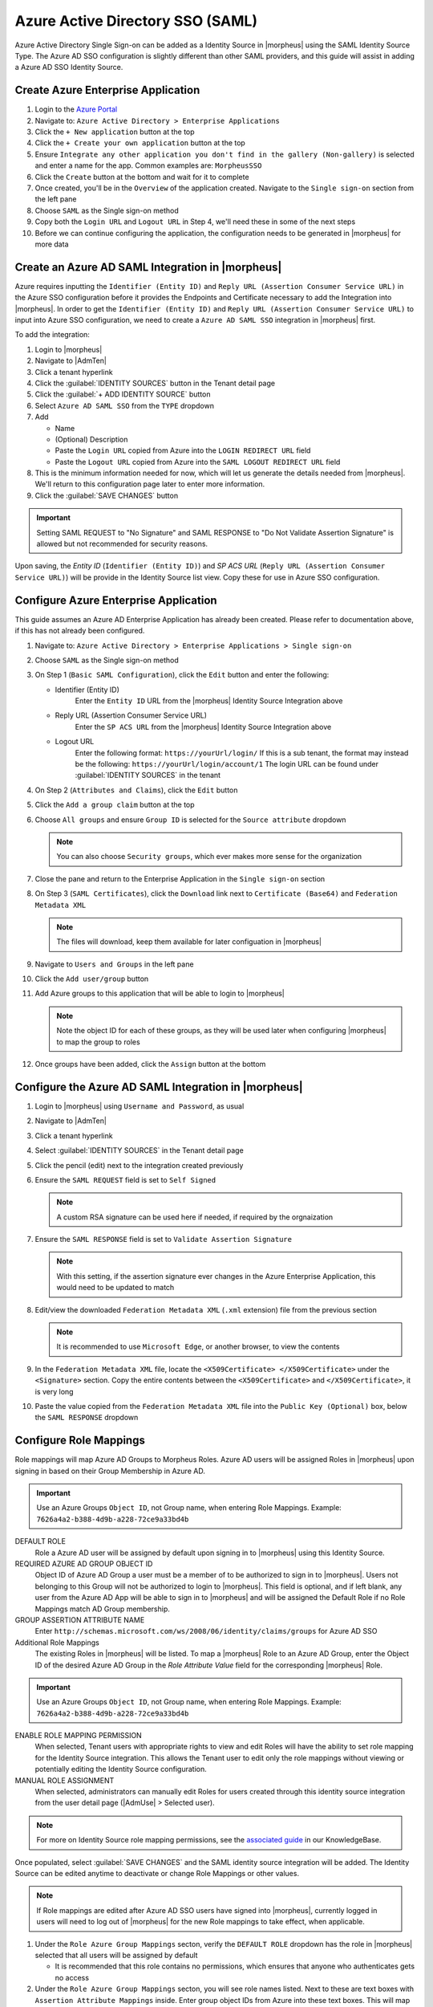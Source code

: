 Azure Active Directory SSO (SAML)
---------------------------------

Azure Active Directory Single Sign-on can be added as a Identity Source in |morpheus| using the SAML Identity Source Type. The Azure AD SSO configuration is slightly different
than other SAML providers, and this guide will assist in adding a Azure AD SSO Identity Source.

Create Azure Enterprise Application
^^^^^^^^^^^^^^^^^^^^^^^^^^^^^^^^^^^

#. Login to the `Azure Portal <https://portal.azure.com>`_
#. Navigate to: ``Azure Active Directory > Enterprise Applications``
#. Click the ``+ New application`` button at the top
#. Click the ``+ Create your own application`` button at the top
#. Ensure ``Integrate any other application you don't find in the gallery (Non-gallery)`` is selected and enter a name for the app.  Common examples are:  ``MorpheusSSO``
#. Click the ``Create`` button at the bottom and wait for it to complete
#. Once created, you'll be in the ``Overview`` of the application created.  Navigate to the ``Single sign-on`` section from the left pane
#. Choose ``SAML`` as the Single sign-on method
#. Copy both the ``Login URL`` and ``Logout URL`` in Step 4, we'll need these in some of the next steps
#. Before we can continue configuring the application, the configuration needs to be generated in |morpheus| for more data

Create an Azure AD SAML Integration in |morpheus|
^^^^^^^^^^^^^^^^^^^^^^^^^^^^^^^^^^^^^^^^^^^^^^^^^

Azure requires inputting the ``Identifier (Entity ID)`` and ``Reply URL (Assertion Consumer Service URL)`` in the Azure SSO configuration before it provides the Endpoints and Certificate
necessary to add the Integration into |morpheus|. In order to get the ``Identifier (Entity ID)`` and ``Reply URL (Assertion Consumer Service URL)`` to input into Azure SSO configuration,
we need to create a ``Azure AD SAML SSO`` integration in |morpheus| first.

To add the integration:

#. Login to |morpheus|
#. Navigate to |AdmTen|
#. Click a tenant hyperlink
#. Click the :guilabel:`IDENTITY SOURCES` button in the Tenant detail page
#. Click the :guilabel:`+ ADD IDENTITY SOURCE` button
#. Select ``Azure AD SAML SSO`` from the ``TYPE`` dropdown
#. Add

   * Name

   * (Optional) Description
   
   * Paste the ``Login URL`` copied from Azure into the ``LOGIN REDIRECT URL`` field
   
   * Paste the ``Logout URL`` copied from Azure into the ``SAML LOGOUT REDIRECT URL`` field
 
#. This is the minimum information needed for now, which will let us generate the details needed from |morpheus|.  We'll return to this configuration page later to enter more information.
#. Click the :guilabel:`SAVE CHANGES` button

.. IMPORTANT:: Setting SAML REQUEST to "No Signature" and SAML RESPONSE to "Do Not Validate Assertion Signature" is allowed but not recommended for security reasons.

Upon saving, the `Entity ID` (``Identifier (Entity ID)``) and `SP ACS URL` (``Reply URL (Assertion Consumer Service URL)``) will be provide in the Identity Source list view. Copy these for use in Azure SSO configuration.

  .. image:: /images/integration_guides/identity_sources/azure_ad_saml/saml_setup.png
      :width: 40%

Configure Azure Enterprise Application
^^^^^^^^^^^^^^^^^^^^^^^^^^^^^^^^^^^^^^

This guide assumes an Azure AD Enterprise Application has already been created. Please refer to documentation above, if this has not already been configured.

#. Navigate to: ``Azure Active Directory > Enterprise Applications > Single sign-on``
#. Choose ``SAML`` as the Single sign-on method
#. On Step 1 (``Basic SAML Configuration``), click the ``Edit`` button and enter the following:
  
   * Identifier (Entity ID)
      Enter the ``Entity ID`` URL from the |morpheus| Identity Source Integration above
  
   * Reply URL (Assertion Consumer Service URL)
      Enter the ``SP ACS URL`` from the |morpheus| Identity Source Integration above
  
   * Logout URL
      Enter the following format:  ``https://yourUrl/login/``
      If this is a sub tenant, the format may instead be the following:  ``https://yourUrl/login/account/1``
      The login URL can be found under :guilabel:`IDENTITY SOURCES` in the tenant

#. On Step 2 (``Attributes and Claims``), click the ``Edit`` button
#. Click the ``Add a group claim`` button at the top
#. Choose ``All groups`` and ensure ``Group ID`` is selected for the ``Source attribute`` dropdown
  
   .. note:: You can also choose ``Security groups``, which ever makes more sense for the organization

#. Close the pane and return to the Enterprise Application in the ``Single sign-on`` section
#. On Step 3 (``SAML Certificates``), click the ``Download`` link next to ``Certificate (Base64)`` and ``Federation Metadata XML``
  
   .. note::  The files will download, keep them available for later configuation in |morpheus|

#. Navigate to ``Users and Groups`` in the left pane
#. Click the ``Add user/group`` button
#. Add Azure groups to this application that will be able to login to |morpheus|

   .. note:: Note the object ID for each of these groups, as they will be used later when configuring |morpheus| to map the group to roles

#. Once groups have been added, click the ``Assign`` button at the bottom

Configure the Azure AD SAML Integration in |morpheus|
^^^^^^^^^^^^^^^^^^^^^^^^^^^^^^^^^^^^^^^^^^^^^^^^^^^^^

#. Login to |morpheus| using ``Username and Password``, as usual
#. Navigate to |AdmTen|
#. Click a tenant hyperlink
#. Select :guilabel:`IDENTITY SOURCES` in the Tenant detail page
#. Click the pencil (edit) next to the integration created previously
#. Ensure the ``SAML REQUEST`` field is set to ``Self Signed``
  
   .. note:: A custom RSA signature can be used here if needed, if required by the orgnaization

#. Ensure the ``SAML RESPONSE`` field is set to ``Validate Assertion Signature``

   .. note:: With this setting, if the assertion signature ever changes in the Azure Enterprise Application, this would need to be updated to match

#. Edit/view the downloaded ``Federation Metadata XML`` (``.xml`` extension) file from the previous section

   .. note:: It is recommended to use ``Microsoft Edge``, or another browser, to view the contents

#. In the ``Federation Metadata XML`` file, locate the ``<X509Certificate> </X509Certificate>`` under the ``<Signature>`` section.  Copy the entire contents between the ``<X509Certificate>`` and ``</X509Certificate>``, it is very long
#. Paste the value copied from the ``Federation Metadata XML`` file into the ``Public Key (Optional)`` box, below the ``SAML RESPONSE`` dropdown

Configure Role Mappings
^^^^^^^^^^^^^^^^^^^^^^^

Role mappings will map Azure AD Groups to Morpheus Roles. Azure AD users will be assigned Roles in |morpheus| upon signing in based on their Group Membership in Azure AD.

.. IMPORTANT:: Use an Azure Groups ``Object ID``, not Group name, when entering Role Mappings. Example: ``7626a4a2-b388-4d9b-a228-72ce9a33bd4b``

DEFAULT ROLE
  Role a Azure AD user will be assigned by default upon signing in to |morpheus| using this Identity Source.
REQUIRED AZURE AD GROUP OBJECT ID
  Object ID of Azure AD Group a user must be a member of to be authorized to sign in to |morpheus|. Users not belonging to this Group will not be authorized to login to |morpheus|. This field is optional, and if left blank, any user from the Azure AD App will be able to sign in to |morpheus| and will be assigned the Default Role if no Role Mappings match AD Group membership.
GROUP ASSERTION ATTRIBUTE NAME
  Enter ``http://schemas.microsoft.com/ws/2008/06/identity/claims/groups`` for Azure AD SSO
Additional Role Mappings
  The existing Roles in |morpheus| will be listed. To map a |morpheus| Role to an Azure AD Group, enter the Object ID of the desired Azure AD Group in the `Role Attribute Value` field for the corresponding |morpheus| Role.

.. IMPORTANT:: Use an Azure Groups ``Object ID``, not Group name, when entering Role Mappings. Example: ``7626a4a2-b388-4d9b-a228-72ce9a33bd4b``

ENABLE ROLE MAPPING PERMISSION
  When selected, Tenant users with appropriate rights to view and edit Roles will have the ability to set role mapping for the Identity Source integration. This allows the Tenant user to edit only the role mappings without viewing or potentially editing the Identity Source configuration.
MANUAL ROLE ASSIGNMENT
  When selected, administrators can manually edit Roles for users created through this identity source integration from the user detail page (|AdmUse| > Selected user).

.. NOTE:: For more on Identity Source role mapping permissions, see the `associated guide <https://support.morpheusdata.com/s/article/How-to-enable-Subtenant-admins-to-edit-Identity-Source-role-mapping?language=en_US>`_ in our KnowledgeBase.

Once populated, select :guilabel:`SAVE CHANGES` and the SAML identity source integration will be added. The Identity Source can be edited anytime to deactivate or change Role Mappings or other values.

.. NOTE:: If Role mappings are edited after Azure AD SSO users have signed into |morpheus|, currently logged in users will need to log out of |morpheus| for the new Role mappings to take effect, when applicable.

#. Under the ``Role Azure Group Mappings`` secton, verify the ``DEFAULT ROLE`` dropdown has the role in |morpheus| selected that all users will be assigned by default

   * It is recommended that this role contains no permissions, which ensures that anyone who authenticates gets no access

#. Under the ``Role Azure Group Mappings`` secton, you will see role names listed.  Next to these are text boxes with ``Assertion Attribute Mappings`` inside.  Enter group object IDs from Azure into these text boxes.  This will map the Azure AD groups to specific roles in Morpheus
#. Finally, click ``Save Changes`` at the bottom of the page

Here is an example of the configuration above:

   .. image:: /images/integration_guides/identity_sources/azure_ad_saml/saml_setup_complete.png
      :width: 20%

Azure Group Lookups
^^^^^^^^^^^^^^^^^^^

When a user in azure ad has more that 150 group attributes, Azure does not include the group claims in the SAML response, and |morpheus| is required to query Microsoft Graph to obtain the users group attribute values. When there are users that are members of more that 150 groups, populate the ``Azure Group Lookups`` section in order for those users to be able to use the Azure AD SAML SSO integration, otherwise no groups will be obtained and proper role mappings cannot occur.

AZURE TENANT ID
  Add Azure AD Tenant ID if user group membership will exceed 150. See :ref:`azure_ids` for information on obtaining an Azure AD Tenant ID
AZURE APP ID
  Add Azure AD Application (Client) ID if user group membership will exceed 150. See :ref:`azure_ids` for information on obtaining an Azure AD Application (Client) ID
AZURE APP SECRET
  Add Azure Application (Client) Secret if user group membership will exceed 150. See :ref:`azure_secret` for information on creating an Azure Application (Client) Secret
ROLE LINK ATTRIBUTE NAME
  default: http://schemas.microsoft.com/claims/groups.link. This is not normally changed.

Logging Into |morpheus| with Azure AD SAML
^^^^^^^^^^^^^^^^^^^^^^^^^^^^^^^^^^^^^^^^^^

#. Navigate to the |morpheus| URL
#. A new button will appear to allow sign-in using Azure AD SAML, with the same name as the integration.  Click the button
   .. image:: /images/integration_guides/identity_sources/azure_ad_saml/sign_in_page.png
      :width: 30%

#. Sign-in with your Microsoft/Azure account
   .. image:: /images/integration_guides/identity_sources/azure_ad_saml/ms_signin.png
      :width: 20%

.. NOTE:: If no local users other than the System Admin have been created, "USERNAME AND PASSWORD" option will not be displayed, only the SAML option.